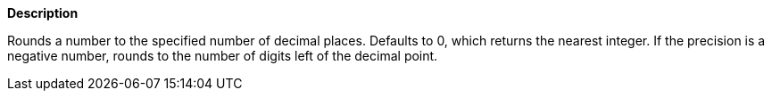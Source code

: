 // This is generated by ESQL's AbstractFunctionTestCase. Do no edit it. See ../README.md for how to regenerate it.

*Description*

Rounds a number to the specified number of decimal places. Defaults to 0, which returns the nearest integer. If the precision is a negative number, rounds to the number of digits left of the decimal point.
